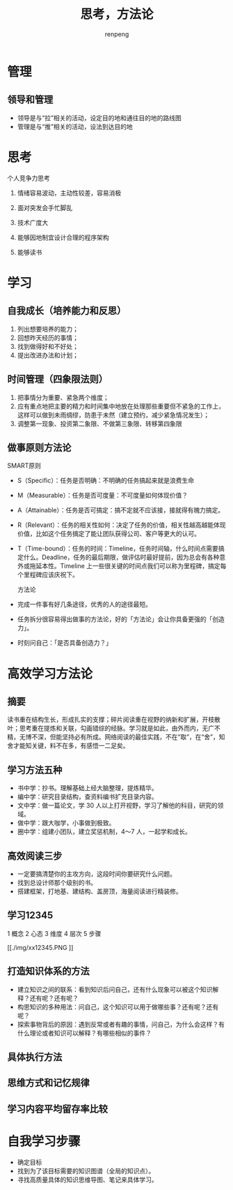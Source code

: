 #+TITLE: 思考，方法论
#+AUTHOR: renpeng
#+OPTIONS: toc:2


* 管理
** 领导和管理
   + 领导是与“拉”相关的活动，设定目的地和通往目的地的路线图
   + 管理是与“推”相关的活动，设法到达目的地


* 思考
个人竞争力思考
1. 情绪容易波动，主动性较差，容易消极
2. 面对突发会手忙脚乱

1. 技术广度大
2. 能够因地制宜设计合理的程序架构
3. 能够读书




* 学习
** 自我成长（培养能力和反思）
1. 列出想要培养的能力；
2. 回想昨天经历的事情；
3. 找到做得好和不好处；
4. 提出改进办法和计划；

** 时间管理（四象限法则）
1. 把事情分为重要、紧急两个维度；
2. 应有重点地把主要的精力和时间集中地放在处理那些重要但不紧急的工作上，这样可以做到未雨绸缪，防患于未然（建立预约，减少紧急情况发生）；
3. 调整第一现象、投资第二象限、不做第三象限、转移第四象限

[[./img/sxx.PNG]]

** 做事原则方法论
SMART原则

+ S（Specific）：任务是否明确：不明确的任务搞起来就是浪费生命
+ M（Measurable）：任务是否可度量：不可度量如何体现价值？
+ A（Attainable）：任务是否可搞定：搞不定就不应该接，接就得有魄力搞定。
+ R（Relevant）：任务的相关性如何：决定了任务的价值，相关性越高越能体现价值，比如这个任务搞定了能让团队获得公司、客户等更大的认可。
+ T（Time-bound）：任务的时间：Timeline，任务时间轴，什么时间点需要搞定什么。Deadline，任务的最后期限，做评估时最好提前，因为总会有各种意外或拖延本性。Timeline 上一些很关键的时间点我们可以称为里程碑，搞定每个里程碑应该庆祝下。

 方法论

+ 完成一件事有好几条途径，优秀的人的途径最短。
+ 任务拆分很容易得出做事的方法论，好的「方法论」会让你具备更强的「创造力」。
+ 时刻问自己：「是否具备创造力？」

* 高效学习方法论
** 摘要
读书重在结构生长，形成扎实的支撑；碎片阅读重在视野的纳新和扩展，开枝散叶；思考重在提炼和关联，勾画错综的经脉。学习就是如此，由外而内，无广不精，无博不深，但能坚持必有所成。网络阅读的最佳实践，不在“取”，在“舍”，知舍才能知关键，料不在多，有感悟一二足矣。

** 学习方法五种

+ 书中学：抄书。理解基础上经大脑整理，提炼精华。
+ 编中学：研究目录结构，查资料编书扩充目录内容。
+ 文中学：做一篇论文，学 30 人以上打开视野，学习了解他的科目，研究的领域。
+ 做中学：跟大咖学，小事做到极致。
+ 圈中学：组建小团队，建立奖惩机制，4～7 人，一起学和成长。

** 高效阅读三步

+ 一定要搞清楚你的主攻方向，这段时间你要研究什么问题。
+ 找到总设计师那个级别的书。
+ 搭建框架，打地基、建结构、盖房顶，海量阅读进行精装修。

** 学习12345
1 概念 2 心态 3 维度 4 层次 5 步骤

[[./img/xx12345.PNG
]]
** 打造知识体系的方法

+ 建立知识之间的联系：看到知识后问自己，还有什么现象可以被这个知识解释？还有呢？还有呢？
+ 构思知识的多种用法：问自己，这个知识可以用于做哪些事？还有呢？还有呢？
+ 探索事物背后的原因：遇到反常或者有趣的事情，问自己，为什么会这样？有什么理论或者知识可以解释？有哪些相似的事件？

** 具体执行方法

[[./img/zx.PNG]]

** 思维方式和记忆规律

[[./img/swfs.PNG]]

** 学习内容平均留存率比较

[[./img/xxlc.PNG]]

* 自我学习步骤

+ 确定目标
+ 找到为了该目标需要的知识图谱（全局的知识点）。
+ 寻找高质量具体的知识思维导图、笔记来具体学习。
